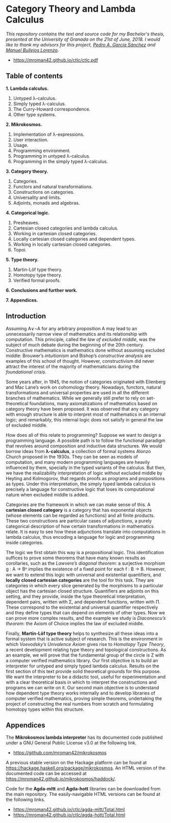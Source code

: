 * Category Theory and Lambda Calculus

/This repository contains the text and source code for my Bachelor's/
/thesis, presented at the University of Granada on the 21st of/
/June, 2018. I would like to thank my advisors for this project, [[https://github.com/pedritomelenas][Pedro A. García Sánchez]] and [[https://wpd.ugr.es/~bullejos/wordpress/][Manuel Bullejos Lorenzo]]./

 * https://mroman42.github.io/ctlc/ctlc.pdf

** Table of contents

 *1. Lambda calculus.*
    1. Untyped λ-calculus.
    2. Simply typed λ-calculus.
    3. The Curry-Howard correspondence.
    4. Other type systems.

 *2. Mikrokosmos.*
    1. Implementation of λ-expressions.
    2. User interaction.
    3. Usage.
    4. Programming environment.
    5. Programming in untyped λ-calculus.
    6. Programming in the simply typed λ-calculus.

 *3. Category theory.*
    1. Categories.
    2. Functors and natural transformations.
    3. Constructions on categories.
    4. Universality and limits.
    5. Adjoints, monads and algebras.

 *4. Categorical logic.*
    1. Presheaves.
    2. Cartesian closed categories and lambda calculus.
    3. Working in cartesian closed categories.
    4. Locally cartesian closed categories and dependent types.
    5. Working in locally cartesian closed categories.
    6. Topoi.

 *5. Type theory.*
    1. Martin-Löf type theory.
    2. Homotopy type theory.
    3. Verified formal proofs.

 *6. Conclusions and further work.*

 *7. Appendices.*

** Introduction
Assuming A∨¬A for any arbitrary proposition A may lead to an
unnecessarily narrow view of mathematics and its relationship with
computation. This principle, called the /law of excluded middle/, was
the subject of much debate during the beginning of the 20th century.
Constructive mathematics is mathematics done without assuming excluded
middle: Brouwer’s /intuitionism/ and Bishop’s /constructive analysis/ are
examples of this school of thought. However, constructivism did never
attract the interest of the majority of mathematicians during the
/foundational crisis/.  

Some years after, in 1945, the notion of categories originated with
Eilenberg and Mac Lane’s work on cohomology theory. Nowadays,
functors, natural transformations and universal properties are used in
all the different branches of mathematics. While we generally still
prefer to rely on set-theoretical foundations, many axiomatizations of
mathematics based on category theory have been proposed. It was
observed that any category with enough structure is able to interpret
most of mathematics in an internal logic; and remarkably, this
internal logic does not satisfy in general the law of excluded middle.

How does all of this relate to programming? Suppose we want to design
a programming language. A possible path is to follow the functional
paradigm that revolves around composition and inductive data
structures. We would borrow ideas from *λ-calculus*, a collection of
formal systems Alonzo Church proposed in the 1930s. They can be seen
as models of computation, and many modern programming languages are
heavily influenced by them, specially in the typed variants of the
calculus. But then, we have the realizability interpretation of logic
without excluded middle by Heyting and Kolmogorov, that regards proofs
as programs and propositions as types. Under this interpretation, the
simply typed lambda calculus is precisely a language for constructive
logic that loses its computational nature when excluded middle is
added.

Categories are the framework in which we can make sense of this. A
*cartesian closed category* is a category that has exponential objects
(whose elements can be regarded as functions) and all finite
products. These two constructions are particular cases of adjunctions,
a purely categorical description of how certain transformations in
mathematics relate.  It is easy to see how these adjunctions translate
into computations in lambda calculus, thus encoding a language for
logic and programming inside categories.  

The logic we first obtain this way is a propositional logic. This
identification suffices to prove some theorems that have many known
results as corollaries, such as the /Lawvere’s diagonal theorem/: a
surjective morphism g : A → Bᴬ implies the existence of a fixed point
for each f : B → B. However, we want to extend this logic with
universal and existential quantifiers, and *locally closed cartesian
categories* are the tool for this task. They are categories in which
every slice generated by the morphisms to a particular object has the
cartesian closed structure. Quantifiers are adjoints on this setting,
and they provide, inside the type theoretical interpretation,
dependent pairs, written with Σ, and dependent functions, written with
Π.  These correspond to the existential and universal quantifier
respectively and they define types that can depend on elements of
other types. Now we can prove more complex results, and the example we
study is /Diaconescu’s theorem/: the Axiom of Choice implies the law of
excluded middle.

Finally, *Martin-Löf type theory* helps to synthesize all these ideas
into a formal system that is active subject of research. This is the
environment in which /Voevodsky’s Univalence Axiom/ gives rise to
/Homotopy Type Theory/, a recent development relating type theory and
topological constructions. As an example, we will prove that the
fundamental group of the circle is Z with a computer verified
mathematics library.  Our first objective is to build an interpreter
for untyped and simply typed lambda calculus.  Results on the first
section of this text provide solid theoretical grounds for this
purpose.  We want the interpreter to be a didactic tool, useful for
experimentation and with a clear theoretical basis in which to
interpret the constructions and programs we can write on it. Our
second main objective is to understand how dependent type theory works
internally and to develop libraries of computer verified mathematics,
proving simple theorems, undertaking the project of constructing the
real numbers from scratch and formulating homotopy types within this
structure.


** Appendices
The *Mikrokosmos lambda interpreter* has its documented code published
under a GNU General Public License v3.0 at the following link.

 * https://github.com/mroman42/mikrokosmos

A previous stable version on the Hackage platform can be found at
https://hackage.haskell.org/package/mikrokosmos. An HTML version of
the documented code can be accessed at
https://mroman42.github.io/mikrokosmos/haddock/.
 
Code for the *Agda-mltt* and *Agda-hott* libraries can be downloaded from
the main repository. The easily-navigable HTML versions can be found
at the following links.

 * https://mroman42.github.io/ctlc/agda-mltt/Total.html
 * https://mroman42.github.io/ctlc/agda-hott/Total.html
